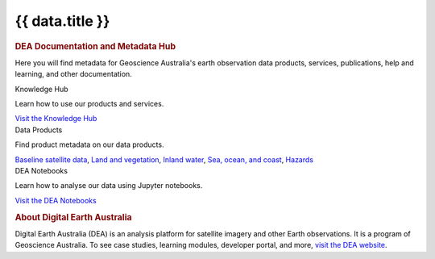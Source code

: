 .. rst-class:: home-page

======================================================================================================================================================
{{ data.title }}
======================================================================================================================================================

.. image:: /_files/pages/home-page-hero.png
   :alt: Digital Earth Australia logo

.. rubric:: DEA Documentation and Metadata Hub
   :class: rubric-1

Here you will find metadata for Geoscience Australia's earth observation data products, services, publications, help and learning, and other documentation.

.. container:: showcase-panel body

   .. container::

      Knowledge Hub

      Learn how to use our products and services.

      `Visit the Knowledge Hub </knowledge/>`_

   .. container::

      .. image:: /_files/pages/dea-hero.jpg

.. container:: showcase-panel body bg-forest reverse

   .. container::

      Data Products

      Find product metadata on our data products.

      `Baseline satellite data </data/theme/baseline-satellite-data>`_, `Land and vegetation </data/theme/land-and-vegetation>`_, `Inland water </data/theme/inland-water>`_, `Sea, ocean, and coast </data/theme/sea-ocean-and-coast>`_, `Hazards </data/theme/hazards>`_

   .. container::

      .. image:: /_files/themes/sea-ocean-and-coast.*

.. container:: showcase-panel body bg-space

   .. container::

      DEA Notebooks

      Learn how to analyse our data using Jupyter notebooks.

      `Visit the DEA Notebooks </notebooks/README/>`_

   .. container::

      .. image:: /_files/cmi/Kakadu-Mary_TCW-percentiles-wide_1.jpg

.. rubric:: About Digital Earth Australia
   :class: rubric-2

Digital Earth Australia (DEA) is an analysis platform for satellite imagery and other Earth observations. It is a program of Geoscience Australia. To see case studies, learning modules, developer portal, and more, `visit the DEA website <https://www.dea.ga.gov.au/>`_.

